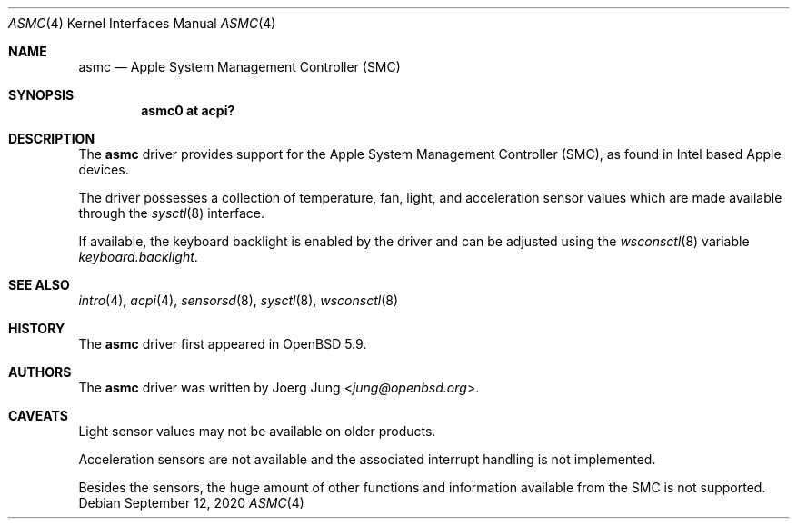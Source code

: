 .\"	$OpenBSD: asmc.4,v 1.4 2020/09/12 07:51:20 mglocker Exp $
.\"
.\" Copyright (c) 2015 Joerg Jung <jung@openbsd.org>
.\"
.\" Permission to use, copy, modify, and distribute this software for any
.\" purpose with or without fee is hereby granted, provided that the above
.\" copyright notice and this permission notice appear in all copies.
.\"
.\" THE SOFTWARE IS PROVIDED "AS IS" AND THE AUTHOR DISCLAIMS ALL WARRANTIES
.\" WITH REGARD TO THIS SOFTWARE INCLUDING ALL IMPLIED WARRANTIES OF
.\" MERCHANTABILITY AND FITNESS. IN NO EVENT SHALL THE AUTHOR BE LIABLE FOR
.\" ANY SPECIAL, DIRECT, INDIRECT, OR CONSEQUENTIAL DAMAGES OR ANY DAMAGES
.\" WHATSOEVER RESULTING FROM LOSS OF USE, DATA OR PROFITS, WHETHER IN AN
.\" ACTION OF CONTRACT, NEGLIGENCE OR OTHER TORTIOUS ACTION, ARISING OUT OF
.\" OR IN CONNECTION WITH THE USE OR PERFORMANCE OF THIS SOFTWARE.
.\"
.Dd $Mdocdate: September 12 2020 $
.Dt ASMC 4
.Os
.Sh NAME
.Nm asmc
.Nd Apple System Management Controller (SMC)
.Sh SYNOPSIS
.Cd "asmc0 at acpi?"
.Sh DESCRIPTION
The
.Nm
driver provides support for the Apple System Management Controller (SMC), as
found in Intel based Apple devices.
.Pp
The driver possesses a collection of temperature, fan, light, and acceleration
sensor values which are made available through the
.Xr sysctl 8
interface.
.Pp
If available, the keyboard backlight is enabled by the driver and can be
adjusted using the
.Xr wsconsctl 8
variable
.Va keyboard.backlight .
.Sh SEE ALSO
.Xr intro 4 ,
.Xr acpi 4 ,
.Xr sensorsd 8 ,
.Xr sysctl 8 ,
.Xr wsconsctl 8
.Sh HISTORY
The
.Nm
driver first appeared in
.Ox 5.9 .
.Sh AUTHORS
.An -nosplit
The
.Nm
driver was written by
.An Joerg Jung Aq Mt jung@openbsd.org .
.Sh CAVEATS
Light sensor values may not be available on older products.
.Pp
Acceleration sensors are not available and the associated interrupt handling is
not implemented.
.Pp
Besides the sensors, the huge amount of other functions and information
available from the SMC is not supported.
